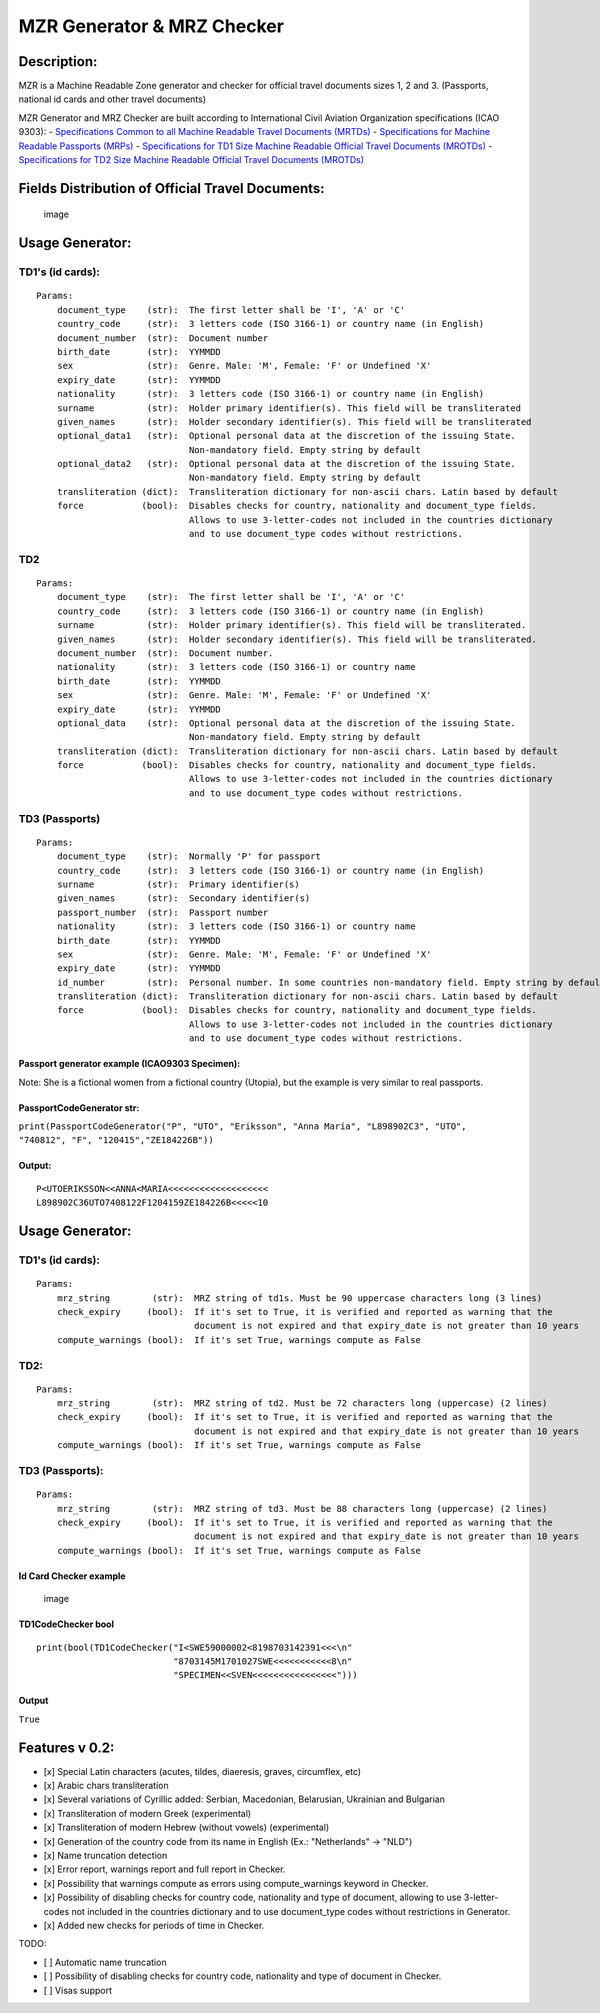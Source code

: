 MZR Generator & MRZ Checker
===========================

Description:
------------

MZR is a Machine Readable Zone generator and checker for official travel
documents sizes 1, 2 and 3. (Passports, national id cards and other
travel documents)

MZR Generator and MRZ Checker are built according to International Civil
Aviation Organization specifications (ICAO 9303): - `Specifications
Common to all Machine Readable Travel Documents
(MRTDs) <https://www.icao.int/publications/Documents/9303_p3_cons_en.pdf>`__
- `Specifications for Machine Readable Passports
(MRPs) <https://www.icao.int/publications/Documents/9303_p4_cons_en.pdf>`__
- `Specifications for TD1 Size Machine Readable Official Travel
Documents
(MROTDs) <https://www.icao.int/publications/Documents/9303_p5_cons_en.pdf>`__
- `Specifications for TD2 Size Machine Readable Official Travel
Documents
(MROTDs) <https://www.icao.int/publications/Documents/9303_p6_cons_en.pdf>`__

Fields Distribution of Official Travel Documents:
-------------------------------------------------

.. figure:: Fields_Distribution.png
   :alt: image

   image

Usage Generator:
----------------

TD1's (id cards):
^^^^^^^^^^^^^^^^^

::

    Params:
        document_type    (str):  The first letter shall be 'I', 'A' or 'C'
        country_code     (str):  3 letters code (ISO 3166-1) or country name (in English)
        document_number  (str):  Document number
        birth_date       (str):  YYMMDD
        sex              (str):  Genre. Male: 'M', Female: 'F' or Undefined 'X'
        expiry_date      (str):  YYMMDD
        nationality      (str):  3 letters code (ISO 3166-1) or country name (in English)
        surname          (str):  Holder primary identifier(s). This field will be transliterated
        given_names      (str):  Holder secondary identifier(s). This field will be transliterated
        optional_data1   (str):  Optional personal data at the discretion of the issuing State.
                                 Non-mandatory field. Empty string by default
        optional_data2   (str):  Optional personal data at the discretion of the issuing State.
                                 Non-mandatory field. Empty string by default
        transliteration (dict):  Transliteration dictionary for non-ascii chars. Latin based by default
        force           (bool):  Disables checks for country, nationality and document_type fields.
                                 Allows to use 3-letter-codes not included in the countries dictionary
                                 and to use document_type codes without restrictions.
                                 

TD2
^^^

::

    Params:
        document_type    (str):  The first letter shall be 'I', 'A' or 'C'
        country_code     (str):  3 letters code (ISO 3166-1) or country name (in English)
        surname          (str):  Holder primary identifier(s). This field will be transliterated.
        given_names      (str):  Holder secondary identifier(s). This field will be transliterated.
        document_number  (str):  Document number.
        nationality      (str):  3 letters code (ISO 3166-1) or country name
        birth_date       (str):  YYMMDD
        sex              (str):  Genre. Male: 'M', Female: 'F' or Undefined 'X'
        expiry_date      (str):  YYMMDD
        optional_data    (str):  Optional personal data at the discretion of the issuing State.
                                 Non-mandatory field. Empty string by default
        transliteration (dict):  Transliteration dictionary for non-ascii chars. Latin based by default
        force           (bool):  Disables checks for country, nationality and document_type fields.
                                 Allows to use 3-letter-codes not included in the countries dictionary
                                 and to use document_type codes without restrictions.
                                 

TD3 (Passports)
^^^^^^^^^^^^^^^

::

    Params:
        document_type    (str):  Normally 'P' for passport
        country_code     (str):  3 letters code (ISO 3166-1) or country name (in English)
        surname          (str):  Primary identifier(s)
        given_names      (str):  Secondary identifier(s)
        passport_number  (str):  Passport number
        nationality      (str):  3 letters code (ISO 3166-1) or country name
        birth_date       (str):  YYMMDD
        sex              (str):  Genre. Male: 'M', Female: 'F' or Undefined 'X'
        expiry_date      (str):  YYMMDD
        id_number        (str):  Personal number. In some countries non-mandatory field. Empty string by default
        transliteration (dict):  Transliteration dictionary for non-ascii chars. Latin based by default
        force           (bool):  Disables checks for country, nationality and document_type fields.
                                 Allows to use 3-letter-codes not included in the countries dictionary
                                 and to use document_type codes without restrictions.
                                 

Passport generator example (ICAO9303 Specimen):
'''''''''''''''''''''''''''''''''''''''''''''''

|image| Note: She is a fictional women from a fictional country
(Utopia), but the example is very similar to real passports.

PassportCodeGenerator str:
''''''''''''''''''''''''''

``print(PassportCodeGenerator("P", "UTO", "Eriksson", "Anna María", "L898902C3", "UTO", "740812", "F", "120415","ZE184226B"))``

Output:
'''''''

::

    P<UTOERIKSSON<<ANNA<MARIA<<<<<<<<<<<<<<<<<<<
    L898902C36UTO7408122F1204159ZE184226B<<<<<10

Usage Generator:
----------------

TD1's (id cards):
^^^^^^^^^^^^^^^^^

::

    Params:
        mrz_string        (str):  MRZ string of td1s. Must be 90 uppercase characters long (3 lines)
        check_expiry     (bool):  If it's set to True, it is verified and reported as warning that the
                                  document is not expired and that expiry_date is not greater than 10 years
        compute_warnings (bool):  If it's set True, warnings compute as False

TD2:
^^^^

::

    Params:
        mrz_string        (str):  MRZ string of td2. Must be 72 characters long (uppercase) (2 lines)
        check_expiry     (bool):  If it's set to True, it is verified and reported as warning that the
                                  document is not expired and that expiry_date is not greater than 10 years
        compute_warnings (bool):  If it's set True, warnings compute as False
        

TD3 (Passports):
^^^^^^^^^^^^^^^^

::

    Params:
        mrz_string        (str):  MRZ string of td3. Must be 88 characters long (uppercase) (2 lines)
        check_expiry     (bool):  If it's set to True, it is verified and reported as warning that the
                                  document is not expired and that expiry_date is not greater than 10 years
        compute_warnings (bool):  If it's set True, warnings compute as False
        

Id Card Checker example
'''''''''''''''''''''''

.. figure:: examples/images/id_cards/Sweden.png
   :alt: image

   image

TD1CodeChecker bool
'''''''''''''''''''

::

    print(bool(TD1CodeChecker("I<SWE59000002<8198703142391<<<\n"
                              "8703145M1701027SWE<<<<<<<<<<<8\n"
                              "SPECIMEN<<SVEN<<<<<<<<<<<<<<<<")))

Output
''''''

``True``

Features v 0.2:
---------------

-  [x] Special Latin characters (acutes, tildes, diaeresis, graves,
   circumflex, etc)
-  [x] Arabic chars transliteration
-  [x] Several variations of Cyrillic added: Serbian, Macedonian,
   Belarusian, Ukrainian and Bulgarian
-  [x] Transliteration of modern Greek (experimental)
-  [x] Transliteration of modern Hebrew (without vowels) (experimental)
-  [x] Generation of the country code from its name in English (Ex.:
   "Netherlands" -> "NLD")
-  [x] Name truncation detection
-  [x] Error report, warnings report and full report in Checker.
-  [x] Possibility that warnings compute as errors using
   compute\_warnings keyword in Checker.
-  [x] Possibility of disabling checks for country code, nationality and
   type of document, allowing to use 3-letter-codes not included in the
   countries dictionary and to use document\_type codes without
   restrictions in Generator.
-  [x] Added new checks for periods of time in Checker.

TODO:
     

-  [ ] Automatic name truncation
-  [ ] Possibility of disabling checks for country code, nationality and
   type of document in Checker.
-  [ ] Visas support

.. |image| image:: examples/images/passports/ICAO_Example.png

